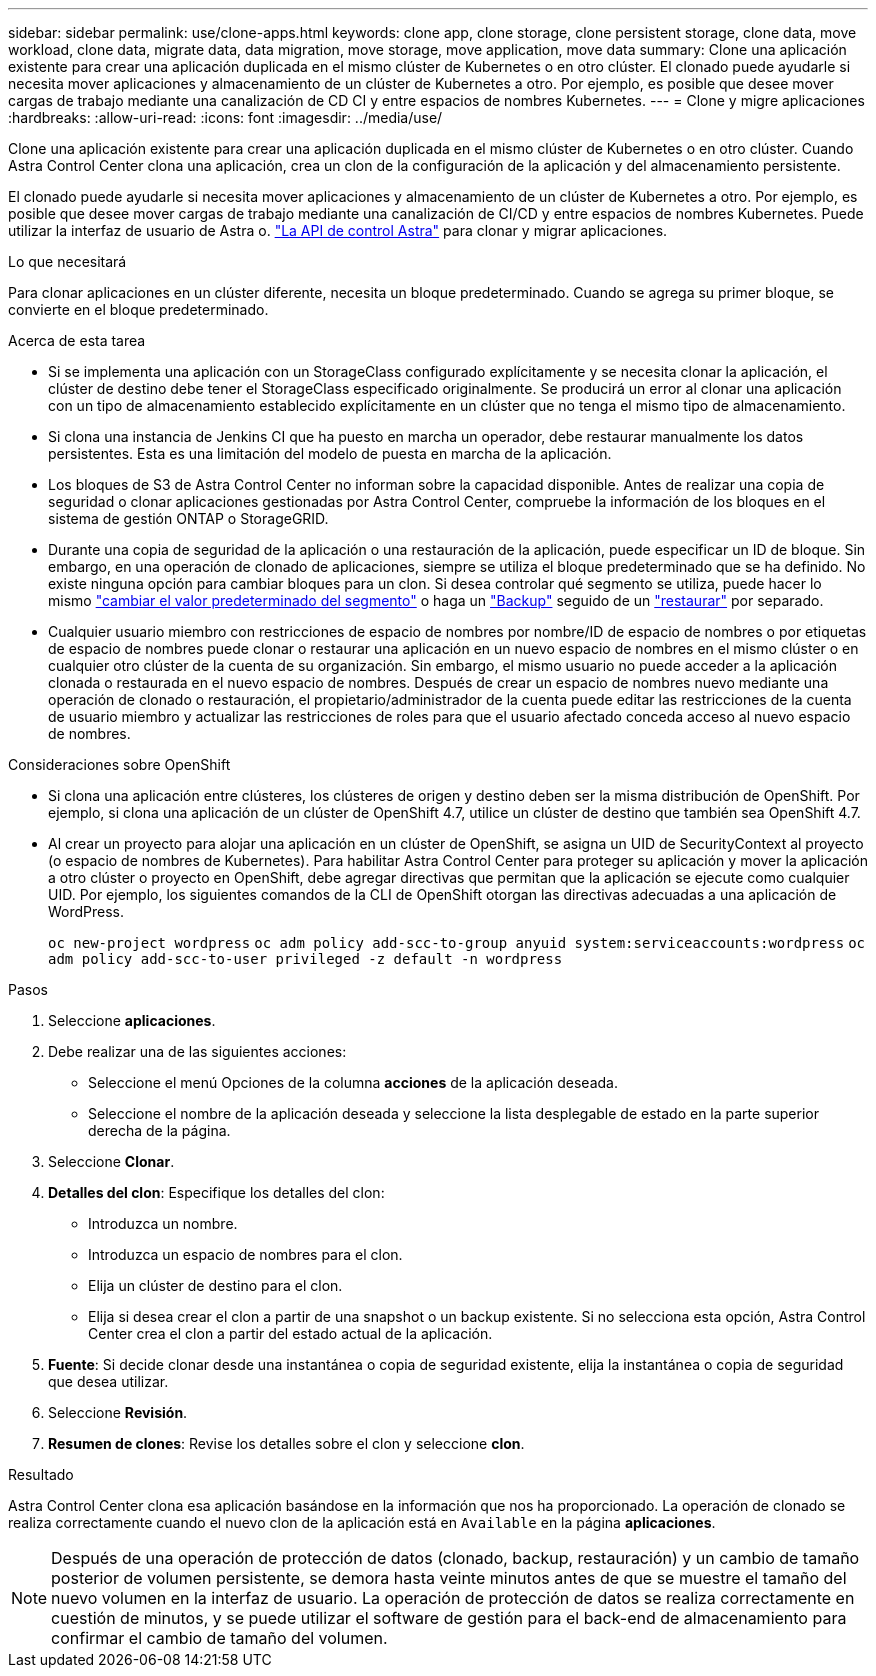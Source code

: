 ---
sidebar: sidebar 
permalink: use/clone-apps.html 
keywords: clone app, clone storage, clone persistent storage, clone data, move workload, clone data, migrate data, data migration, move storage, move application, move data 
summary: Clone una aplicación existente para crear una aplicación duplicada en el mismo clúster de Kubernetes o en otro clúster. El clonado puede ayudarle si necesita mover aplicaciones y almacenamiento de un clúster de Kubernetes a otro. Por ejemplo, es posible que desee mover cargas de trabajo mediante una canalización de CD CI y entre espacios de nombres Kubernetes. 
---
= Clone y migre aplicaciones
:hardbreaks:
:allow-uri-read: 
:icons: font
:imagesdir: ../media/use/


[role="lead"]
Clone una aplicación existente para crear una aplicación duplicada en el mismo clúster de Kubernetes o en otro clúster. Cuando Astra Control Center clona una aplicación, crea un clon de la configuración de la aplicación y del almacenamiento persistente.

El clonado puede ayudarle si necesita mover aplicaciones y almacenamiento de un clúster de Kubernetes a otro. Por ejemplo, es posible que desee mover cargas de trabajo mediante una canalización de CI/CD y entre espacios de nombres Kubernetes. Puede utilizar la interfaz de usuario de Astra o. https://docs.netapp.com/us-en/astra-automation/index.html["La API de control Astra"^] para clonar y migrar aplicaciones.

.Lo que necesitará
Para clonar aplicaciones en un clúster diferente, necesita un bloque predeterminado. Cuando se agrega su primer bloque, se convierte en el bloque predeterminado.

.Acerca de esta tarea
* Si se implementa una aplicación con un StorageClass configurado explícitamente y se necesita clonar la aplicación, el clúster de destino debe tener el StorageClass especificado originalmente. Se producirá un error al clonar una aplicación con un tipo de almacenamiento establecido explícitamente en un clúster que no tenga el mismo tipo de almacenamiento.
* Si clona una instancia de Jenkins CI que ha puesto en marcha un operador, debe restaurar manualmente los datos persistentes. Esta es una limitación del modelo de puesta en marcha de la aplicación.
* Los bloques de S3 de Astra Control Center no informan sobre la capacidad disponible. Antes de realizar una copia de seguridad o clonar aplicaciones gestionadas por Astra Control Center, compruebe la información de los bloques en el sistema de gestión ONTAP o StorageGRID.
* Durante una copia de seguridad de la aplicación o una restauración de la aplicación, puede especificar un ID de bloque. Sin embargo, en una operación de clonado de aplicaciones, siempre se utiliza el bloque predeterminado que se ha definido. No existe ninguna opción para cambiar bloques para un clon. Si desea controlar qué segmento se utiliza, puede hacer lo mismo link:../use/manage-buckets.html#edit-a-bucket["cambiar el valor predeterminado del segmento"] o haga un link:../use/protect-apps.html#create-a-backup["Backup"] seguido de un link:../use/restore-apps.html["restaurar"] por separado.
* Cualquier usuario miembro con restricciones de espacio de nombres por nombre/ID de espacio de nombres o por etiquetas de espacio de nombres puede clonar o restaurar una aplicación en un nuevo espacio de nombres en el mismo clúster o en cualquier otro clúster de la cuenta de su organización. Sin embargo, el mismo usuario no puede acceder a la aplicación clonada o restaurada en el nuevo espacio de nombres. Después de crear un espacio de nombres nuevo mediante una operación de clonado o restauración, el propietario/administrador de la cuenta puede editar las restricciones de la cuenta de usuario miembro y actualizar las restricciones de roles para que el usuario afectado conceda acceso al nuevo espacio de nombres.


.Consideraciones sobre OpenShift
* Si clona una aplicación entre clústeres, los clústeres de origen y destino deben ser la misma distribución de OpenShift. Por ejemplo, si clona una aplicación de un clúster de OpenShift 4.7, utilice un clúster de destino que también sea OpenShift 4.7.
* Al crear un proyecto para alojar una aplicación en un clúster de OpenShift, se asigna un UID de SecurityContext al proyecto (o espacio de nombres de Kubernetes). Para habilitar Astra Control Center para proteger su aplicación y mover la aplicación a otro clúster o proyecto en OpenShift, debe agregar directivas que permitan que la aplicación se ejecute como cualquier UID. Por ejemplo, los siguientes comandos de la CLI de OpenShift otorgan las directivas adecuadas a una aplicación de WordPress.
+
`oc new-project wordpress`
`oc adm policy add-scc-to-group anyuid system:serviceaccounts:wordpress`
`oc adm policy add-scc-to-user privileged -z default -n wordpress`



.Pasos
. Seleccione *aplicaciones*.
. Debe realizar una de las siguientes acciones:
+
** Seleccione el menú Opciones de la columna *acciones* de la aplicación deseada.
** Seleccione el nombre de la aplicación deseada y seleccione la lista desplegable de estado en la parte superior derecha de la página.


. Seleccione *Clonar*.
. *Detalles del clon*: Especifique los detalles del clon:
+
** Introduzca un nombre.
** Introduzca un espacio de nombres para el clon.
** Elija un clúster de destino para el clon.
** Elija si desea crear el clon a partir de una snapshot o un backup existente. Si no selecciona esta opción, Astra Control Center crea el clon a partir del estado actual de la aplicación.


. *Fuente*: Si decide clonar desde una instantánea o copia de seguridad existente, elija la instantánea o copia de seguridad que desea utilizar.
. Seleccione *Revisión*.
. *Resumen de clones*: Revise los detalles sobre el clon y seleccione *clon*.


.Resultado
Astra Control Center clona esa aplicación basándose en la información que nos ha proporcionado. La operación de clonado se realiza correctamente cuando el nuevo clon de la aplicación está en `Available` en la página *aplicaciones*.


NOTE: Después de una operación de protección de datos (clonado, backup, restauración) y un cambio de tamaño posterior de volumen persistente, se demora hasta veinte minutos antes de que se muestre el tamaño del nuevo volumen en la interfaz de usuario. La operación de protección de datos se realiza correctamente en cuestión de minutos, y se puede utilizar el software de gestión para el back-end de almacenamiento para confirmar el cambio de tamaño del volumen.
